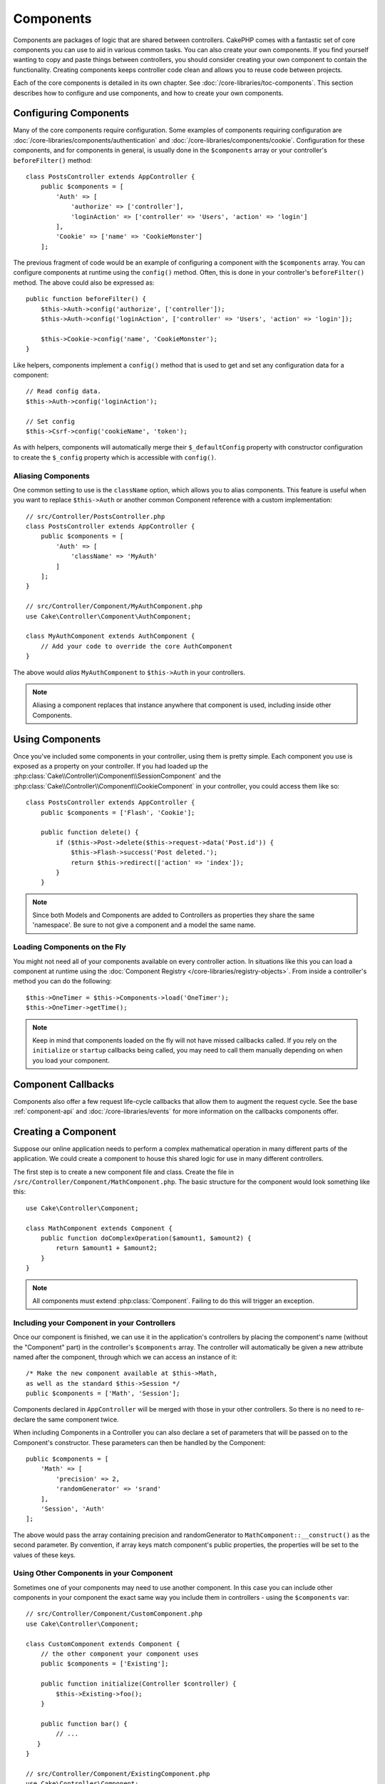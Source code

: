 Components
##########

Components are packages of logic that are shared between controllers.
CakePHP comes with a fantastic set of core components you can use to aid in
various common tasks. You can also create your own components. If you find
yourself wanting to copy and paste things between controllers, you should
consider creating your own component to contain the functionality. Creating
components keeps controller code clean and allows you to reuse code between projects.

Each of the core components is detailed in its own chapter. See :doc:`/core-libraries/toc-components`.
This section describes how to configure and use components, and how to create
your own components.

.. _configuring-components:

Configuring Components
======================

Many of the core components require configuration. Some examples of
components requiring configuration are
:doc:`/core-libraries/components/authentication` and :doc:`/core-libraries/components/cookie`.
Configuration for these components, and for components in general, is usually done in the
``$components`` array or your controller's ``beforeFilter()`` method::

    class PostsController extends AppController {
        public $components = [
            'Auth' => [
                'authorize' => ['controller'],
                'loginAction' => ['controller' => 'Users', 'action' => 'login']
            ],
            'Cookie' => ['name' => 'CookieMonster']
        ];

The previous fragment of code would be an example of configuring a component
with the ``$components`` array. You can configure components at runtime using
the ``config()`` method. Often, this is done in your controller's
``beforeFilter()`` method. The above could also be expressed as::

    public function beforeFilter() {
        $this->Auth->config('authorize', ['controller']);
        $this->Auth->config('loginAction', ['controller' => 'Users', 'action' => 'login']);

        $this->Cookie->config('name', 'CookieMonster');
    }

Like helpers, components implement a ``config()`` method that is used to get and
set any configuration data for a component::

    // Read config data.
    $this->Auth->config('loginAction');

    // Set config
    $this->Csrf->config('cookieName', 'token');

As with helpers, components will automatically merge their ``$_defaultConfig``
property with constructor configuration to create the ``$_config`` property
which is accessible with ``config()``.

Aliasing Components
-------------------

One common setting to use is the ``className`` option, which allows you to
alias components. This feature is useful when you want to
replace ``$this->Auth`` or another common Component reference with a custom
implementation::

    // src/Controller/PostsController.php
    class PostsController extends AppController {
        public $components = [
            'Auth' => [
                'className' => 'MyAuth'
            ]
        ];
    }

    // src/Controller/Component/MyAuthComponent.php
    use Cake\Controller\Component\AuthComponent;

    class MyAuthComponent extends AuthComponent {
        // Add your code to override the core AuthComponent
    }

The above would *alias* ``MyAuthComponent`` to ``$this->Auth`` in your
controllers.

.. note::

    Aliasing a component replaces that instance anywhere that component is used,
    including inside other Components.

Using Components
================

Once you've included some components in your controller, using them is pretty
simple. Each component you use is exposed as a property on your controller. If
you had loaded up the :php:class:`Cake\\Controller\\Component\\SessionComponent`
and the :php:class:`Cake\\Controller\\Component\\CookieComponent` in your
controller, you could access them like so::

    class PostsController extends AppController {
        public $components = ['Flash', 'Cookie'];

        public function delete() {
            if ($this->Post->delete($this->request->data('Post.id')) {
                $this->Flash->success('Post deleted.');
                return $this->redirect(['action' => 'index']);
            }
        }

.. note::

    Since both Models and Components are added to Controllers as
    properties they share the same 'namespace'. Be sure to not give a
    component and a model the same name.

Loading Components on the Fly
-----------------------------

You might not need all of your components available on every controller
action. In situations like this you can load a component at runtime using the
:doc:`Component Registry </core-libraries/registry-objects>`. From inside a
controller's method you can do the following::

    $this->OneTimer = $this->Components->load('OneTimer');
    $this->OneTimer->getTime();

.. note::

    Keep in mind that components loaded on the fly will not have missed
    callbacks called. If you rely on the ``initialize`` or ``startup`` callbacks
    being called, you may need to call them manually depending on when you load
    your component.

Component Callbacks
===================

Components also offer a few request life-cycle callbacks that allow them to
augment the request cycle. See the base :ref:`component-api` and
:doc:`/core-libraries/events` for more information on the callbacks components
offer.

.. _creating-a-component:

Creating a Component
====================

Suppose our online application needs to perform a complex
mathematical operation in many different parts of the application.
We could create a component to house this shared logic for use in
many different controllers.

The first step is to create a new component file and class. Create
the file in ``/src/Controller/Component/MathComponent.php``. The basic
structure for the component would look something like this::

    use Cake\Controller\Component;

    class MathComponent extends Component {
        public function doComplexOperation($amount1, $amount2) {
            return $amount1 + $amount2;
        }
    }

.. note::

    All components must extend :php:class:`Component`. Failing to do this
    will trigger an exception.

Including your Component in your Controllers
--------------------------------------------

Once our component is finished, we can use it in the application's
controllers by placing the component's name (without the "Component"
part) in the controller's ``$components`` array. The controller will
automatically be given a new attribute named after the component,
through which we can access an instance of it::

    /* Make the new component available at $this->Math,
    as well as the standard $this->Session */
    public $components = ['Math', 'Session'];

Components declared in ``AppController`` will be merged with those
in your other controllers. So there is no need to re-declare the
same component twice.

When including Components in a Controller you can also declare a
set of parameters that will be passed on to the Component's
constructor. These parameters can then be handled by
the Component::

    public $components = [
        'Math' => [
            'precision' => 2,
            'randomGenerator' => 'srand'
        ],
        'Session', 'Auth'
    ];

The above would pass the array containing precision and
randomGenerator to ``MathComponent::__construct()`` as the
second parameter. By convention, if array keys match component's public
properties, the properties will be set to the values of these keys.


Using Other Components in your Component
----------------------------------------

Sometimes one of your components may need to use another component.
In this case you can include other components in your component the exact same
way you include them in controllers - using the ``$components`` var::

    // src/Controller/Component/CustomComponent.php
    use Cake\Controller\Component;

    class CustomComponent extends Component {
        // the other component your component uses
        public $components = ['Existing'];

        public function initialize(Controller $controller) {
            $this->Existing->foo();
        }

        public function bar() {
            // ...
       }
    }

    // src/Controller/Component/ExistingComponent.php
    use Cake\Controller\Component;

    class ExistingComponent extends Component {

        public function foo() {
            // ...
        }
    }

.. note::
    In contrast to a component included in a controller
    no callbacks will be triggered on a component's component.

.. _component-api:

Component API
=============

.. php:class:: Component

    The base Component class offers a few methods for lazily loading other
    Components through :php:class:`Cake\\Controller\\ComponentRegistry` as well
    as dealing with common handling of settings. It also provides prototypes
    for all the component callbacks.

.. php:method:: __construct(ComponentRegistry $registry, $config = [])

    Constructor for the base component class. All ``$config`` that
    are also public properties will have their values changed to the
    matching value in ``$config``.

Callbacks
---------

.. php:method:: initialize(Event $event, Controller $controller)

    Is called before the controller's
    beforeFilter method.

.. php:method:: startup(Event $event, Controller $controller)

    Is called after the controller's beforeFilter
    method but before the controller executes the current action
    handler.

.. php:method:: beforeRender(Event $event, Controller $controller)

    Is called after the controller executes the requested action's logic,
    but before the controller's renders views and layout.

.. php:method:: shutdown(Event $event, Controller $controller)

    Is called before output is sent to the browser.

.. php:method:: beforeRedirect(Event $event, Controller $controller, $url, $response)

    Is invoked when the controller's redirect
    method is called but before any further action. If this method
    returns false the controller will not continue on to redirect the
    request. The $url, and $response paramaters allow you to inspect and modify
    the location or any other headers in the response.

.. meta::
    :title lang=en: Components
    :keywords lang=en: array controller,core libraries,authentication request,array name,access control lists,public components,controller code,core components,cookiemonster,login cookie,configuration settings,functionality,logic,sessions,cakephp,doc
